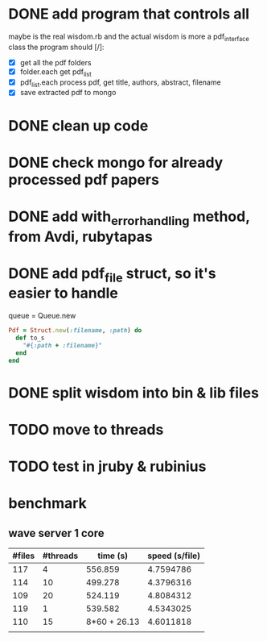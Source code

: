 
* DONE add program that controls all
  CLOSED: [2016-09-22 Thu 13:05]
maybe is the real wisdom.rb and the actual wisdom is more a pdf_interface class
the program should [/]:
  - [X] get all the pdf folders
  - [X] folder.each get pdf_list
  - [X] pdf_list.each process pdf, get title, authors, abstract, filename
  - [X] save extracted pdf to mongo

* DONE clean up code
  CLOSED: [2016-10-10 Mon 12:52]
* DONE check mongo for already processed pdf papers
  CLOSED: [2016-10-05 Wed 11:19]
* DONE add with_error_handling method, from Avdi, rubytapas
  CLOSED: [2016-10-05 Wed 11:20]
* DONE add pdf_file struct, so it's easier to handle
  CLOSED: [2016-10-23 Sun 09:41]
queue = Queue.new
#+BEGIN_SRC ruby
Pdf = Struct.new(:filename, :path) do 
  def to_s
    "#{:path + :filename}"
  end
end
#+END_SRC


* DONE split wisdom into bin & lib files
  CLOSED: [2016-10-23 Sun 09:41]
* TODO move to threads
* TODO test in jruby & rubinius

* benchmark
** wave server 1 core 
| #files | #threads |     time (s) | speed (s/file) |
|--------+----------+--------------+----------------|
|    117 |        4 |      556.859 |      4.7594786 |
|    114 |       10 |      499.278 |      4.3796316 |
|    109 |       20 |      524.119 |      4.8084312 |
|    119 |        1 |      539.582 |      4.5343025 |
|    110 |       15 | 8*60 + 26.13 |      4.6011818 |
|        |          |              |                |
#+TBLFM: $4=$3/$1::@2$3=9*60 + 16.859::@3$3=8*60 + 19.278::@4$3=8*60 + 44.119::@5$3=8*60+59.582
